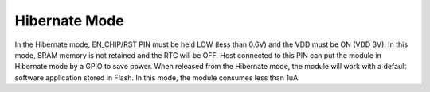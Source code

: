 .. _hibernate mode:

Hibernate Mode
##############

In the Hibernate mode, EN_CHIP/RST PIN must be held LOW (less than 0.6V)
and the VDD must be ON (VDD 3V). In this mode, SRAM memory is not
retained and the RTC will be OFF. Host connected to this PIN can put the
module in Hibernate mode by a GPIO to save power. When released from the
Hibernate mode, the module will work with a default software application
stored in Flash. In this mode, the module consumes less than 1uA.
